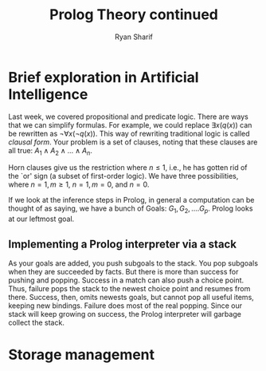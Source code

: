 #+AUTHOR: Ryan Sharif
#+TITLE: Prolog Theory continued
#+LATEX_HEADER: \usepackage{amsthm}
#+LATEX_HEADER: \usepackage{mathtools}
#+LATEX_HEADER: \usepackage{tikz}
#+LaTeX_HEADER: \usepackage[T1]{fontenc}
#+LaTeX_HEADER: \usepackage{mathpazo}
#+LaTeX_HEADER: \linespread{1.05}
#+LaTeX_HEADER: \usepackage[scaled]{helvet}
#+LaTeX_HEADER: \usepackage{courier}
#+LATEX_HEADER: \usepackage{listings}
#+LATEX_HEADER: \usetikzlibrary{positioning,calc}
#+LaTeX_CLASS_OPTIONS: [letter,twoside,twocolumn]
#+OPTIONS: toc:nil

* Brief exploration in Artificial Intelligence
Last week,  we covered  propositional and  predicate logic.  There are
ways  that we  can simplify  formulas. For  example, we  could replace
$\exists x(q(x))$  can be rewritten  as $\neg \forall x  (\neg q(x))$.
This  way of  rewriting traditional  logic is  called /clausal  form/.
Your problem  is a set of  clauses, noting that these  clauses are all
true: $A_1 \wedge A_2 \wedge ... \wedge A_n$.

Horn clauses  give us the restriction  where $n \leq 1$,  i.e., he has
gotten rid of  the `or' sign (a subset of  first-order logic). We have
three possibilities, where $n = 1, m \geq 1$, $n = 1, m = 0$, and $n =
0$.

If we look at the inference  steps in Prolog, in general a computation
can be  thought of  as saying, we  have a bunch  of Goals:  $G_1, G_2,
.... G_p$. Prolog looks at our leftmost goal.

** Implementing a Prolog interpreter via a stack
As  your goals  are added,  you push  subgoals to  the stack.  You pop
subgoals when  they are  succeeded by  facts. But  there is  more than
success for  pushing and popping. Success  in a match can  also push a
choice point. Thus, failure pops the  stack to the newest choice point
and resumes from there. Success, then, omits newests goals, but cannot
pop all useful  items, keeping new bindings. Failure does  most of the
real popping. Since our stack will keep growing on success, the Prolog
interpreter will garbage collect the stack.

* Storage management

